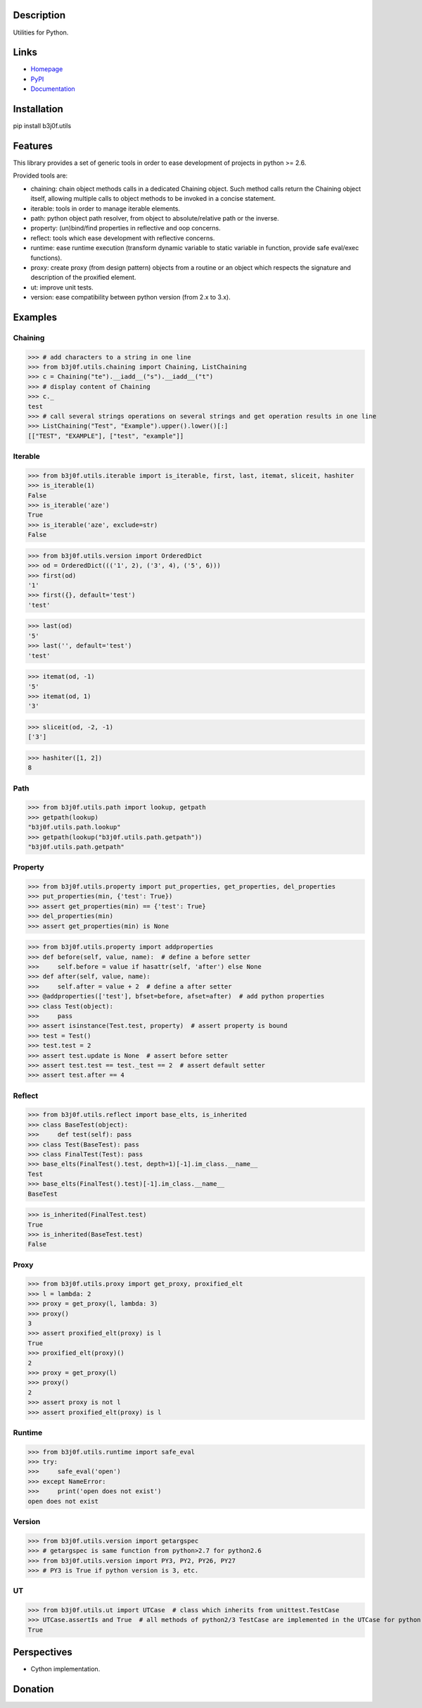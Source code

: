 Description
===========

Utilities for Python.

.. image:: https://img.shields.io/pypi/l/b3j0f.utils.svg
   :target: https://pypi.python.org/pypi/b3j0f.utils/
   :alt: License

.. image:: https://img.shields.io/pypi/status/b3j0f.utils.svg
   :target: https://pypi.python.org/pypi/b3j0f.utils/
   :alt: Development Status

.. image:: https://img.shields.io/pypi/v/b3j0f.utils.svg
   :target: https://pypi.python.org/pypi/b3j0f.utils/
   :alt: Latest release

.. image:: https://img.shields.io/pypi/pyversions/b3j0f.utils.svg
   :target: https://pypi.python.org/pypi/b3j0f.utils/
   :alt: Supported Python versions

.. image:: https://img.shields.io/pypi/implementation/b3j0f.utils.svg
   :target: https://pypi.python.org/pypi/b3j0f.utils/
   :alt: Supported Python implementations

.. image:: https://img.shields.io/pypi/wheel/b3j0f.utils.svg
   :target: https://travis-ci.org/b3j0f/utils
   :alt: Download format

.. image:: https://travis-ci.org/b3j0f/utils.svg?branch=master
   :target: https://travis-ci.org/b3j0f/utils
   :alt: Build status

.. image:: https://coveralls.io/repos/b3j0f/utils/badge.png
   :target: https://coveralls.io/r/b3j0f/utils
   :alt: Code test coverage

.. image:: https://img.shields.io/pypi/dm/b3j0f.utils.svg
   :target: https://pypi.python.org/pypi/b3j0f.utils/
   :alt: Downloads

.. image:: https://readthedocs.org/projects/b3j0futils/badge/?version=master
   :target: https://readthedocs.org/projects/b3j0futils/?badge=master
   :alt: Documentation Status

.. image:: https://landscape.io/github/b3j0f/utils/master/landscape.svg?style=flat
   :target: https://landscape.io/github/b3j0f/utils/master
   :alt: Code Health

Links
=====

- `Homepage`_
- `PyPI`_
- `Documentation`_

Installation
============

pip install b3j0f.utils

Features
========

This library provides a set of generic tools in order to ease development of projects in python >= 2.6.

Provided tools are:

- chaining: chain object methods calls in a dedicated Chaining object. Such method calls return the Chaining object itself, allowing multiple calls to object methods to be invoked in a concise statement.
- iterable: tools in order to manage iterable elements.
- path: python object path resolver, from object to absolute/relative path or the inverse.
- property: (un)bind/find properties in reflective and oop concerns.
- reflect: tools which ease development with reflective concerns.
- runtime: ease runtime execution (transform dynamic variable to static variable in function, provide safe eval/exec functions).
- proxy: create proxy (from design pattern) objects from a routine or an object which respects the signature and description of the proxified element.
- ut: improve unit tests.
- version: ease compatibility between python version (from 2.x to 3.x).

Examples
========

Chaining
--------

>>> # add characters to a string in one line
>>> from b3j0f.utils.chaining import Chaining, ListChaining
>>> c = Chaining("te").__iadd__("s").__iadd__("t")
>>> # display content of Chaining
>>> c._
test
>>> # call several strings operations on several strings and get operation results in one line
>>> ListChaining("Test", "Example").upper().lower()[:]
[["TEST", "EXAMPLE"], ["test", "example"]]

Iterable
--------

>>> from b3j0f.utils.iterable import is_iterable, first, last, itemat, sliceit, hashiter
>>> is_iterable(1)
False
>>> is_iterable('aze')
True
>>> is_iterable('aze', exclude=str)
False

>>> from b3j0f.utils.version import OrderedDict
>>> od = OrderedDict((('1', 2), ('3', 4), ('5', 6)))
>>> first(od)
'1'
>>> first({}, default='test')
'test'

>>> last(od)
'5'
>>> last('', default='test')
'test'

>>> itemat(od, -1)
'5'
>>> itemat(od, 1)
'3'

>>> sliceit(od, -2, -1)
['3']

>>> hashiter([1, 2])
8

Path
----

>>> from b3j0f.utils.path import lookup, getpath
>>> getpath(lookup)
"b3j0f.utils.path.lookup"
>>> getpath(lookup("b3j0f.utils.path.getpath"))
"b3j0f.utils.path.getpath"

Property
--------

>>> from b3j0f.utils.property import put_properties, get_properties, del_properties
>>> put_properties(min, {'test': True})
>>> assert get_properties(min) == {'test': True}
>>> del_properties(min)
>>> assert get_properties(min) is None

>>> from b3j0f.utils.property import addproperties
>>> def before(self, value, name):  # define a before setter
>>>     self.before = value if hasattr(self, 'after') else None
>>> def after(self, value, name):
>>>     self.after = value + 2  # define a after setter
>>> @addproperties(['test'], bfset=before, afset=after)  # add python properties
>>> class Test(object):
>>>     pass
>>> assert isinstance(Test.test, property)  # assert property is bound
>>> test = Test()
>>> test.test = 2
>>> assert test.update is None  # assert before setter
>>> assert test.test == test._test == 2  # assert default setter
>>> assert test.after == 4

Reflect
-------

>>> from b3j0f.utils.reflect import base_elts, is_inherited
>>> class BaseTest(object):
>>>     def test(self): pass
>>> class Test(BaseTest): pass
>>> class FinalTest(Test): pass
>>> base_elts(FinalTest().test, depth=1)[-1].im_class.__name__
Test
>>> base_elts(FinalTest().test)[-1].im_class.__name__
BaseTest

>>> is_inherited(FinalTest.test)
True
>>> is_inherited(BaseTest.test)
False

Proxy
-----

>>> from b3j0f.utils.proxy import get_proxy, proxified_elt
>>> l = lambda: 2
>>> proxy = get_proxy(l, lambda: 3)
>>> proxy()
3
>>> assert proxified_elt(proxy) is l
True
>>> proxified_elt(proxy)()
2
>>> proxy = get_proxy(l)
>>> proxy()
2
>>> assert proxy is not l
>>> assert proxified_elt(proxy) is l

Runtime
-------

>>> from b3j0f.utils.runtime import safe_eval
>>> try:
>>>     safe_eval('open')
>>> except NameError:
>>>     print('open does not exist')
open does not exist

Version
-------

>>> from b3j0f.utils.version import getargspec
>>> # getargspec is same function from python>2.7 for python2.6
>>> from b3j0f.utils.version import PY3, PY2, PY26, PY27
>>> # PY3 is True if python version is 3, etc.

UT
--

>>> from b3j0f.utils.ut import UTCase  # class which inherits from unittest.TestCase
>>> UTCase.assertIs and True  # all methods of python2/3 TestCase are implemented in the UTCase for python v>2.
True

Perspectives
============

- Cython implementation.

Donation
========

.. image:: https://cdn.rawgit.com/gratipay/gratipay-badge/2.3.0/dist/gratipay.png
   :target: https://gratipay.com/b3j0f/
   :alt: I'm grateful for gifts, but don't have a specific funding goal.

.. _Homepage: https://github.com/b3j0f/utils
.. _Documentation: http://b3j0futils.readthedocs.org/en/master/
.. _PyPI: https://pypi.python.org/pypi/b3j0f.utils/
